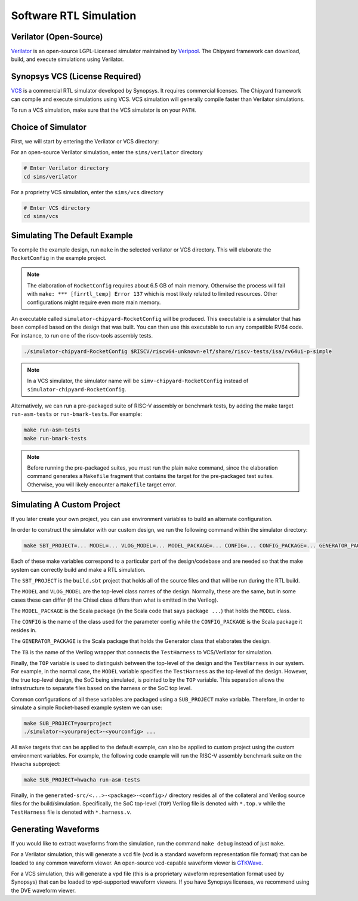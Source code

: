 .. _sw-rtl-sim-intro:

Software RTL Simulation
===================================

Verilator (Open-Source)
-----------------------

`Verilator <https://www.veripool.org/wiki/verilator>`__ is an open-source LGPL-Licensed simulator maintained by `Veripool <https://www.veripool.org/>`__.
The Chipyard framework can download, build, and execute simulations using Verilator.


Synopsys VCS (License Required)
--------------------------------

`VCS <https://www.synopsys.com/verification/simulation/vcs.html>`__ is a commercial RTL simulator developed by Synopsys.
It requires commercial licenses.
The Chipyard framework can compile and execute simulations using VCS.
VCS simulation will generally compile faster than Verilator simulations.

To run a VCS simulation, make sure that the VCS simulator is on your ``PATH``.


Choice of Simulator
-------------------------------

First, we will start by entering the Verilator or VCS directory:

For an open-source Verilator simulation, enter the ``sims/verilator`` directory

.. code-block:: shell

    # Enter Verilator directory
    cd sims/verilator

For a proprietry VCS simulation, enter the ``sims/vcs`` directory

.. code-block:: shell

    # Enter VCS directory
    cd sims/vcs


.. _sim-default:

Simulating The Default Example
-------------------------------

To compile the example design, run ``make`` in the selected verilator or VCS directory.
This will elaborate the ``RocketConfig`` in the example project.

.. Note:: The elaboration of ``RocketConfig`` requires about 6.5 GB of main memory. Otherwise the process will fail with ``make: *** [firrtl_temp] Error 137`` which is most likely related to limited resources. Other configurations might require even more main memory.

An executable called ``simulator-chipyard-RocketConfig`` will be produced.
This executable is a simulator that has been compiled based on the design that was built.
You can then use this executable to run any compatible RV64 code.
For instance, to run one of the riscv-tools assembly tests.

.. code-block:: shell

    ./simulator-chipyard-RocketConfig $RISCV/riscv64-unknown-elf/share/riscv-tests/isa/rv64ui-p-simple

.. Note:: In a VCS simulator, the simulator name will be ``simv-chipyard-RocketConfig`` instead of ``simulator-chipyard-RocketConfig``.

Alternatively, we can run a pre-packaged suite of RISC-V assembly or benchmark tests, by adding the make target ``run-asm-tests`` or ``run-bmark-tests``.
For example:

.. code-block:: shell

    make run-asm-tests
    make run-bmark-tests


.. Note:: Before running the pre-packaged suites, you must run the plain ``make`` command, since the elaboration command generates a ``Makefile`` fragment that contains the target for the pre-packaged test suites. Otherwise, you will likely encounter a ``Makefile`` target error.


.. _sw-sim-custom:

Simulating A Custom Project
-------------------------------

If you later create your own project, you can use environment variables to build an alternate configuration.

In order to construct the simulator with our custom design, we run the following command within the simulator directory:

.. code-block:: shell

    make SBT_PROJECT=... MODEL=... VLOG_MODEL=... MODEL_PACKAGE=... CONFIG=... CONFIG_PACKAGE=... GENERATOR_PACKAGE=... TB=... TOP=...

Each of these make variables correspond to a particular part of the design/codebase and are needed so that the make system can correctly build and make a RTL simulation.

The ``SBT_PROJECT`` is the ``build.sbt`` project that holds all of the source files and that will be run during the RTL build.

The ``MODEL`` and ``VLOG_MODEL`` are the top-level class names of the design. Normally, these are the same, but in some cases these can differ (if the Chisel class differs than what is emitted in the Verilog).

The ``MODEL_PACKAGE`` is the Scala package (in the Scala code that says ``package ...``) that holds the ``MODEL`` class.

The ``CONFIG`` is the name of the class used for the parameter config while the ``CONFIG_PACKAGE`` is the Scala package it resides in.

The ``GENERATOR_PACKAGE`` is the Scala package that holds the Generator class that elaborates the design.

The ``TB`` is the name of the Verilog wrapper that connects the ``TestHarness`` to VCS/Verilator for simulation.

Finally, the ``TOP`` variable is used to distinguish between the top-level of the design and the ``TestHarness`` in our system.
For example, in the normal case, the ``MODEL`` variable specifies the ``TestHarness`` as the top-level of the design.
However, the true top-level design, the SoC being simulated, is pointed to by the ``TOP`` variable.
This separation allows the infrastructure to separate files based on the harness or the SoC top level.

Common configurations of all these variables are packaged using a ``SUB_PROJECT`` make variable.
Therefore, in order to simulate a simple Rocket-based example system we can use:


.. code-block:: shell

    make SUB_PROJECT=yourproject
    ./simulator-<yourproject>-<yourconfig> ...


All ``make`` targets that can be applied to the default example, can also be applied to custom project using the custom environment variables. For example, the following code example will run the RISC-V assembly benchmark suite on the Hwacha subproject:

.. code-block:: shell

    make SUB_PROJECT=hwacha run-asm-tests


Finally, in the ``generated-src/<...>-<package>-<config>/`` directory resides all of the collateral and Verilog source files for the build/simulation.
Specifically, the SoC top-level (``TOP``) Verilog file is denoted with ``*.top.v`` while the ``TestHarness`` file is denoted with ``*.harness.v``.


Generating Waveforms
-----------------------

If you would like to extract waveforms from the simulation, run the command ``make debug`` instead of just ``make``.

For a Verilator simulation, this will generate a vcd file (vcd is a standard waveform representation file format) that can be loaded to any common waveform viewer.
An open-source vcd-capable waveform viewer is `GTKWave <http://gtkwave.sourceforge.net/>`__.

For a VCS simulation, this will generate a vpd file (this is a proprietary waveform representation format used by Synopsys) that can be loaded to vpd-supported waveform viewers.
If you have Synopsys licenses, we recommend using the DVE waveform viewer.

